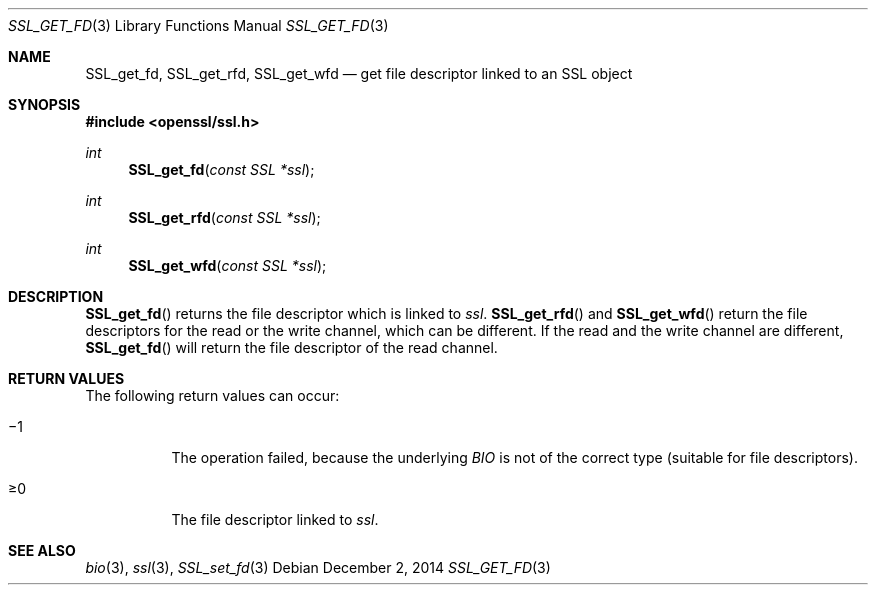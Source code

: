 .\"
.\"	$OpenBSD: SSL_get_fd.3,v 1.2 2014/12/02 14:11:01 jmc Exp $
.\"
.Dd $Mdocdate: December 2 2014 $
.Dt SSL_GET_FD 3
.Os
.Sh NAME
.Nm SSL_get_fd ,
.Nm SSL_get_rfd ,
.Nm SSL_get_wfd
.Nd get file descriptor linked to an SSL object
.Sh SYNOPSIS
.In openssl/ssl.h
.Ft int
.Fn SSL_get_fd "const SSL *ssl"
.Ft int
.Fn SSL_get_rfd "const SSL *ssl"
.Ft int
.Fn SSL_get_wfd "const SSL *ssl"
.Sh DESCRIPTION
.Fn SSL_get_fd
returns the file descriptor which is linked to
.Fa ssl .
.Fn SSL_get_rfd
and
.Fn SSL_get_wfd
return the file descriptors for the read or the write channel,
which can be different.
If the read and the write channel are different,
.Fn SSL_get_fd
will return the file descriptor of the read channel.
.Sh RETURN VALUES
The following return values can occur:
.Bl -tag -width Ds
.It \(mi1
The operation failed, because the underlying
.Vt BIO
is not of the correct type (suitable for file descriptors).
.It \(>=0
The file descriptor linked to
.Fa ssl .
.El
.Sh SEE ALSO
.Xr bio 3 ,
.Xr ssl 3 ,
.Xr SSL_set_fd 3
